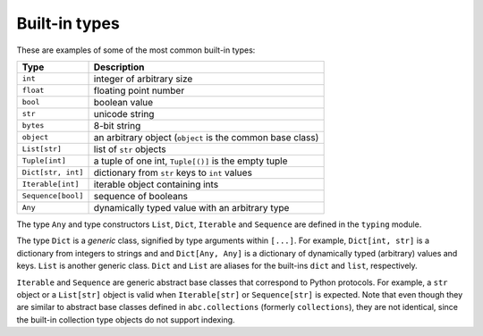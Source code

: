Built-in types
==============

These are examples of some of the most common built-in types:

=================== ===============================
Type                Description
=================== ===============================
``int``             integer of arbitrary size
``float``           floating point number
``bool``            boolean value
``str``             unicode string
``bytes``           8-bit string
``object``          an arbitrary object (``object`` is the common base class)
``List[str]``       list of ``str`` objects
``Tuple[int]``      a tuple of one int, ``Tuple[()]`` is the empty tuple
``Dict[str, int]``  dictionary from ``str`` keys to ``int`` values
``Iterable[int]``   iterable object containing ints
``Sequence[bool]``  sequence of booleans
``Any``             dynamically typed value with an arbitrary type
=================== ===============================

The type ``Any`` and type constructors ``List``, ``Dict``,
``Iterable`` and ``Sequence`` are defined in the ``typing`` module.

The type ``Dict`` is a *generic* class, signified by type arguments within
``[...]``. For example, ``Dict[int, str]`` is a dictionary from integers to
strings and and ``Dict[Any, Any]`` is a dictionary of dynamically typed
(arbitrary) values and keys. ``List`` is another generic class. ``Dict`` and
``List`` are aliases for the built-ins ``dict`` and ``list``, respectively.

``Iterable`` and ``Sequence`` are generic abstract base classes that
correspond to Python protocols. For example, a ``str`` object or a
``List[str]`` object is valid
when ``Iterable[str]`` or ``Sequence[str]`` is expected. Note that even though
they are similar to abstract base classes defined in ``abc.collections``
(formerly ``collections``), they are not identical, since the built-in
collection type objects do not support indexing.
